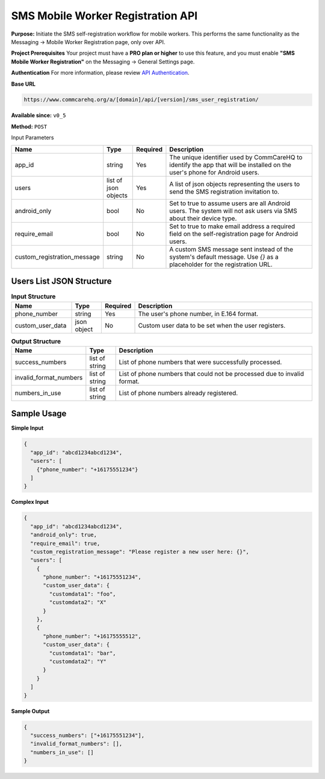 SMS Mobile Worker Registration API
----------------------------------

**Purpose:**
Initiate the SMS self-registration workflow for mobile workers. This performs the same functionality as the Messaging -> Mobile Worker Registration page, only over API.

**Project Prerequisites**
Your project must have a **PRO plan or higher** to use this feature, and you must enable **"SMS Mobile Worker Registration"** on the Messaging -> General Settings page.

**Authentication**
For more information, please review  `API Authentication <https://dimagi.atlassian.net/wiki/spaces/commcarepublic/pages/2279637003/CommCare+API+Overview#API-Authentication>`_.

**Base URL**

.. code-block:: text

    https://www.commcarehq.org/a/[domain]/api/[version]/sms_user_registration/

**Available since:** ``v0_5``

**Method:** ``POST``

Input Parameters


.. list-table::
   :widths: 20 10 10 60
   :header-rows: 1

   * - Name
     - Type
     - Required
     - Description
   * - app_id
     - string
     - Yes
     - The unique identifier used by CommCareHQ to identify the app that will be installed on the user's phone for Android users.
   * - users
     - list of json objects
     - Yes
     - A list of json objects representing the users to send the SMS registration invitation to.
   * - android_only
     - bool
     - No
     - Set to true to assume users are all Android users. The system will not ask users via SMS about their device type.
   * - require_email
     - bool
     - No
     - Set to true to make email address a required field on the self-registration page for Android users.
   * - custom_registration_message
     - string
     - No
     - A custom SMS message sent instead of the system's default message. Use `{}` as a placeholder for the registration URL.

Users List JSON Structure
^^^^^^^^^^^^^^^^^^^^^^^^^

.. list-table:: **Input Structure**
   :widths: 20 10 10 60
   :header-rows: 1

   * - Name
     - Type
     - Required
     - Description
   * - phone_number
     - string
     - Yes
     - The user's phone number, in E.164 format.
   * - custom_user_data
     - json object
     - No
     - Custom user data to be set when the user registers.


.. list-table:: **Output Structure**
   :widths: 20 10 70
   :header-rows: 1

   * - Name
     - Type
     - Description
   * - success_numbers
     - list of string
     - List of phone numbers that were successfully processed.
   * - invalid_format_numbers
     - list of string
     - List of phone numbers that could not be processed due to invalid format.
   * - numbers_in_use
     - list of string
     - List of phone numbers already registered.

Sample Usage
^^^^^^^^^^^^

**Simple Input**

.. code-block:: json

    {
      "app_id": "abcd1234abcd1234",
      "users": [
        {"phone_number": "+16175551234"}
      ]
    }

**Complex Input**

.. code-block:: json

    {
      "app_id": "abcd1234abcd1234",
      "android_only": true,
      "require_email": true,
      "custom_registration_message": "Please register a new user here: {}",
      "users": [
        {
          "phone_number": "+16175551234",
          "custom_user_data": {
            "customdata1": "foo",
            "customdata2": "X"
          }
        },
        {
          "phone_number": "+16175555512",
          "custom_user_data": {
            "customdata1": "bar",
            "customdata2": "Y"
          }
        }
      ]
    }

**Sample Output**

.. code-block:: json

    {
      "success_numbers": ["+16175551234"],
      "invalid_format_numbers": [],
      "numbers_in_use": []
    }

